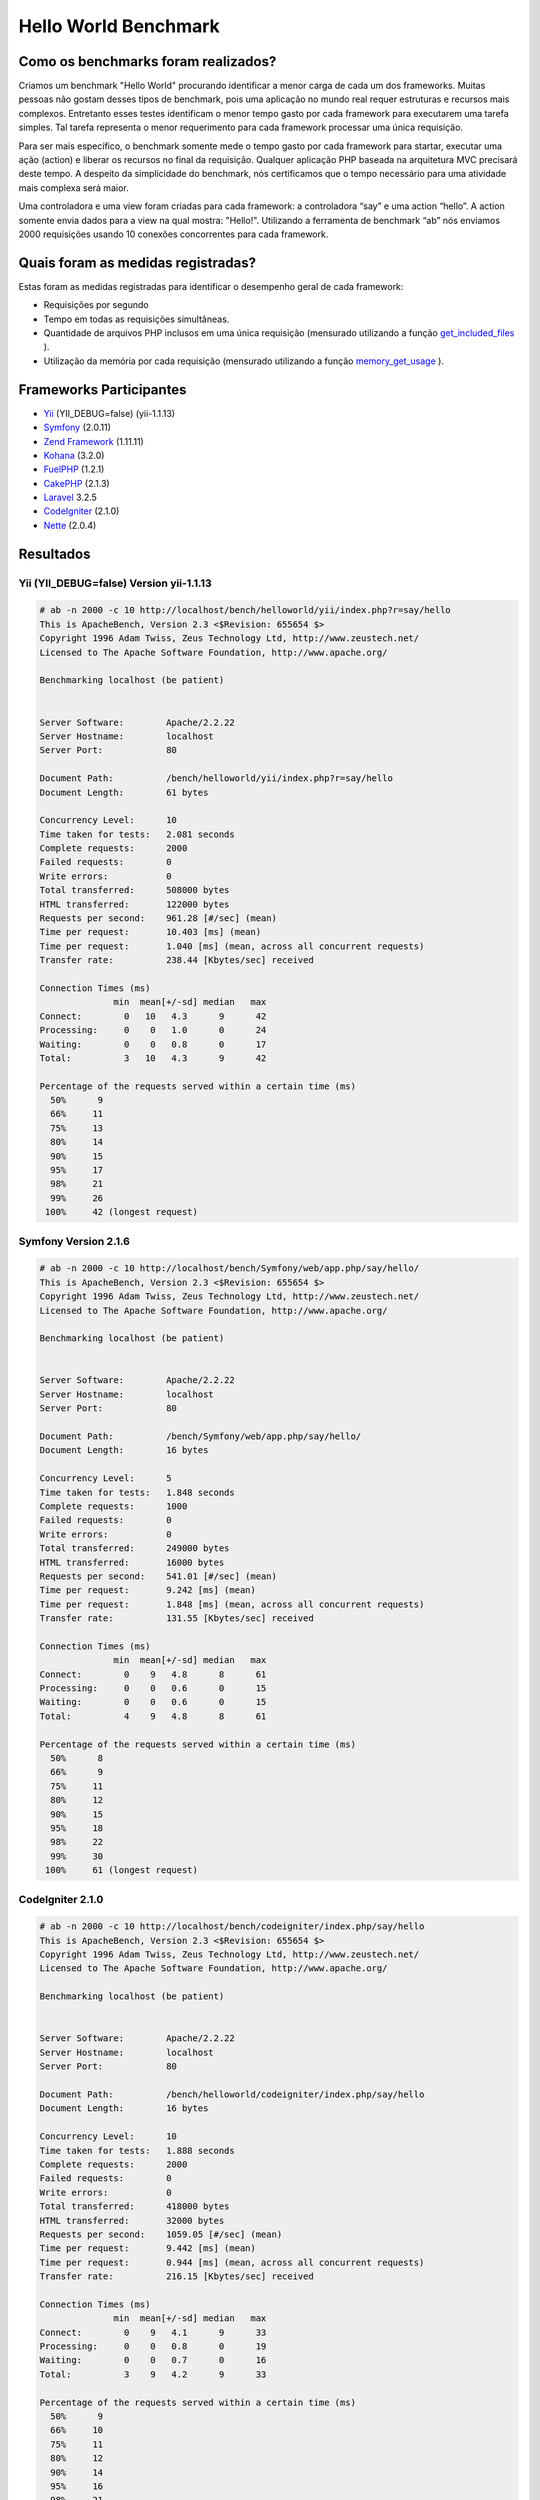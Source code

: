 ﻿Hello World Benchmark
=====================
Como os benchmarks foram realizados?
----------------------------------
Criamos um benchmark "Hello World" procurando identificar a menor carga de cada um dos frameworks. Muitas pessoas não gostam desses tipos de benchmark, pois uma  aplicação no mundo real requer estruturas e recursos mais complexos. Entretanto esses testes identificam o menor tempo gasto por cada framework para executarem uma tarefa simples. Tal tarefa representa o menor requerimento para cada framework processar uma única requisição.

Para ser mais específico, o benchmark somente mede o tempo gasto por cada framework para startar, executar uma ação (action) e liberar os recursos no final da requisição. Qualquer aplicação PHP baseada na arquitetura MVC precisará  deste tempo. A despeito da simplicidade do benchmark, nós certificamos que o tempo necessário para uma atividade mais complexa será maior.

Uma controladora e uma view foram criadas para cada framework: a controladora “say” e uma action “hello”. A action somente envia dados para a view na qual mostra: "Hello!". Utilizando a ferramenta de benchmark “ab” nós enviamos 2000 requisições usando 10 conexões concorrentes para cada framework. 

Quais foram as medidas registradas? 
--------------------------------
Estas foram as medidas registradas para identificar o desempenho geral de cada framework: 

* Requisições por segundo
* Tempo em todas as requisições simultâneas. 
* Quantidade de arquivos PHP inclusos em uma única requisição (mensurado utilizando a função get_included_files_ ). 
* Utilização da memória por cada requisição (mensurado utilizando a função memory_get_usage_ ). 

Frameworks Participantes
-----------------------
* Yii_ (YII_DEBUG=false) (yii-1.1.13)
* Symfony_ (2.0.11)
* `Zend Framework`_ (1.11.11)
* Kohana_ (3.2.0)
* FuelPHP_ (1.2.1)
* CakePHP_ (2.1.3)
* Laravel_ 3.2.5
* CodeIgniter_ (2.1.0)
* Nette_ (2.0.4)

Resultados
-------
Yii (YII_DEBUG=false) Version yii-1.1.13
^^^^^^^^^^^^^^^^^^^^^^^^^^^^^^^^^^^^^^^^
.. code-block:: php

    # ab -n 2000 -c 10 http://localhost/bench/helloworld/yii/index.php?r=say/hello
    This is ApacheBench, Version 2.3 <$Revision: 655654 $>
    Copyright 1996 Adam Twiss, Zeus Technology Ltd, http://www.zeustech.net/
    Licensed to The Apache Software Foundation, http://www.apache.org/

    Benchmarking localhost (be patient)


    Server Software:        Apache/2.2.22
    Server Hostname:        localhost
    Server Port:            80

    Document Path:          /bench/helloworld/yii/index.php?r=say/hello
    Document Length:        61 bytes

    Concurrency Level:      10
    Time taken for tests:   2.081 seconds
    Complete requests:      2000
    Failed requests:        0
    Write errors:           0
    Total transferred:      508000 bytes
    HTML transferred:       122000 bytes
    Requests per second:    961.28 [#/sec] (mean)
    Time per request:       10.403 [ms] (mean)
    Time per request:       1.040 [ms] (mean, across all concurrent requests)
    Transfer rate:          238.44 [Kbytes/sec] received

    Connection Times (ms)
                  min  mean[+/-sd] median   max
    Connect:        0   10   4.3      9      42
    Processing:     0    0   1.0      0      24
    Waiting:        0    0   0.8      0      17
    Total:          3   10   4.3      9      42

    Percentage of the requests served within a certain time (ms)
      50%      9
      66%     11
      75%     13
      80%     14
      90%     15
      95%     17
      98%     21
      99%     26
     100%     42 (longest request)

Symfony Version 2.1.6
^^^^^^^^^^^^^^^^^^^^^^
.. code-block:: php

    # ab -n 2000 -c 10 http://localhost/bench/Symfony/web/app.php/say/hello/
    This is ApacheBench, Version 2.3 <$Revision: 655654 $>
    Copyright 1996 Adam Twiss, Zeus Technology Ltd, http://www.zeustech.net/
    Licensed to The Apache Software Foundation, http://www.apache.org/

    Benchmarking localhost (be patient)


    Server Software:        Apache/2.2.22
    Server Hostname:        localhost
    Server Port:            80

    Document Path:          /bench/Symfony/web/app.php/say/hello/
    Document Length:        16 bytes

    Concurrency Level:      5
    Time taken for tests:   1.848 seconds
    Complete requests:      1000
    Failed requests:        0
    Write errors:           0
    Total transferred:      249000 bytes
    HTML transferred:       16000 bytes
    Requests per second:    541.01 [#/sec] (mean)
    Time per request:       9.242 [ms] (mean)
    Time per request:       1.848 [ms] (mean, across all concurrent requests)
    Transfer rate:          131.55 [Kbytes/sec] received

    Connection Times (ms)
                  min  mean[+/-sd] median   max
    Connect:        0    9   4.8      8      61
    Processing:     0    0   0.6      0      15
    Waiting:        0    0   0.6      0      15
    Total:          4    9   4.8      8      61

    Percentage of the requests served within a certain time (ms)
      50%      8
      66%      9
      75%     11
      80%     12
      90%     15
      95%     18
      98%     22
      99%     30
     100%     61 (longest request)

CodeIgniter 2.1.0
^^^^^^^^^^^^^^^^^
.. code-block:: php

    # ab -n 2000 -c 10 http://localhost/bench/codeigniter/index.php/say/hello
    This is ApacheBench, Version 2.3 <$Revision: 655654 $>
    Copyright 1996 Adam Twiss, Zeus Technology Ltd, http://www.zeustech.net/
    Licensed to The Apache Software Foundation, http://www.apache.org/

    Benchmarking localhost (be patient)


    Server Software:        Apache/2.2.22
    Server Hostname:        localhost
    Server Port:            80

    Document Path:          /bench/helloworld/codeigniter/index.php/say/hello
    Document Length:        16 bytes

    Concurrency Level:      10
    Time taken for tests:   1.888 seconds
    Complete requests:      2000
    Failed requests:        0
    Write errors:           0
    Total transferred:      418000 bytes
    HTML transferred:       32000 bytes
    Requests per second:    1059.05 [#/sec] (mean)
    Time per request:       9.442 [ms] (mean)
    Time per request:       0.944 [ms] (mean, across all concurrent requests)
    Transfer rate:          216.15 [Kbytes/sec] received

    Connection Times (ms)
                  min  mean[+/-sd] median   max
    Connect:        0    9   4.1      9      33
    Processing:     0    0   0.8      0      19
    Waiting:        0    0   0.7      0      16
    Total:          3    9   4.2      9      33

    Percentage of the requests served within a certain time (ms)
      50%      9
      66%     10
      75%     11
      80%     12
      90%     14
      95%     16
      98%     21
      99%     24
     100%     33 (longest request)

Kohana 3.2.0
^^^^^^^^^^^^
.. code-block:: php

    # ab -n 2000 -c 10 http://localhost/bench/helloworld/kohana/index.php/say/hello
    This is ApacheBench, Version 2.3 <$Revision: 655654 $>
    Copyright 1996 Adam Twiss, Zeus Technology Ltd, http://www.zeustech.net/
    Licensed to The Apache Software Foundation, http://www.apache.org/

    Benchmarking localhost (be patient)


    Server Software:        Apache/2.2.22
    Server Hostname:        localhost
    Server Port:            80

    Document Path:          /bench/helloworld/kohana/index.php/say/hello
    Document Length:        15 bytes

    Concurrency Level:      10
    Time taken for tests:   2.324 seconds
    Complete requests:      2000
    Failed requests:        0
    Write errors:           0
    Total transferred:      446446 bytes
    HTML transferred:       30030 bytes
    Requests per second:    860.59 [#/sec] (mean)
    Time per request:       11.620 [ms] (mean)
    Time per request:       1.162 [ms] (mean, across all concurrent requests)
    Transfer rate:          187.60 [Kbytes/sec] received

    Connection Times (ms)
                  min  mean[+/-sd] median   max
    Connect:        0   11   5.1     10      64
    Processing:     0    0   1.9      0      39
    Waiting:        0    0   1.4      0      35
    Total:          3   11   5.3     11      64

    Percentage of the requests served within a certain time (ms)
      50%     11
      66%     13
      75%     15
      80%     15
      90%     17
      95%     18
      98%     24
      99%     31
     100%     64 (longest request)

Fuel 1.2.1
^^^^^^^^^^
.. code-block:: php

    # ab -n 2000 -c 10 http://localhost/bench/helloworld/fuel/public/say/hello
    This is ApacheBench, Version 2.3 <$Revision: 655654 $>
    Copyright 1996 Adam Twiss, Zeus Technology Ltd, http://www.zeustech.net/
    Licensed to The Apache Software Foundation, http://www.apache.org/

    Benchmarking localhost (be patient)


    Server Software:        Apache/2.2.22
    Server Hostname:        localhost
    Server Port:            80

    Document Path:          /bench/helloworld/fuel/public/say/hello
    Document Length:        16 bytes

    Concurrency Level:      10
    Time taken for tests:   2.742 seconds
    Complete requests:      2000
    Failed requests:        0
    Write errors:           0
    Total transferred:      418000 bytes
    HTML transferred:       32000 bytes
    Requests per second:    729.42 [#/sec] (mean)
    Time per request:       13.709 [ms] (mean)
    Time per request:       1.371 [ms] (mean, across all concurrent requests)
    Transfer rate:          148.88 [Kbytes/sec] received

    Connection Times (ms)
                  min  mean[+/-sd] median   max
    Connect:        0   13   6.0     12      79
    Processing:     0    0   1.3      0      22
    Waiting:        0    0   0.8      0      21
    Total:          4   14   6.1     13      80

    Percentage of the requests served within a certain time (ms)
      50%     13
      66%     15
      75%     17
      80%     17
      90%     19
      95%     24
      98%     30
      99%     38
     100%     80 (longest request)

Cake 2.1.3
^^^^^^^^^^
.. code-block:: php

    # ab -n 10 -c 5 http://localhost/bench/cake/say/hello
    This is ApacheBench, Version 2.3 <$Revision: 655654 $>
    Copyright 1996 Adam Twiss, Zeus Technology Ltd, http://www.zeustech.net/
    Licensed to The Apache Software Foundation, http://www.apache.org/

    Benchmarking localhost (be patient).....done


    Server Software:        Apache/2.2.22
    Server Hostname:        localhost
    Server Port:            80

    Document Path:          /bench/cake/say/hello
    Document Length:        16 bytes

    Concurrency Level:      5
    Time taken for tests:   30.051 seconds
    Complete requests:      10
    Failed requests:        0
    Write errors:           0
    Total transferred:      1680 bytes
    HTML transferred:       160 bytes
    Requests per second:    0.33 [#/sec] (mean)
    Time per request:       15025.635 [ms] (mean)
    Time per request:       3005.127 [ms] (mean, across all concurrent requests)
    Transfer rate:          0.05 [Kbytes/sec] received

    Connection Times (ms)
                  min  mean[+/-sd] median   max
    Connect:        0    2   3.6      0      11
    Processing: 15009 15020   9.8  15019   15040
    Waiting:        9   21   7.9     25      33
    Total:      15009 15022   8.9  15021   15040

    Percentage of the requests served within a certain time (ms)
      50%  15021
      66%  15024
      75%  15024
      80%  15032
      90%  15040
      95%  15040
      98%  15040
      99%  15040
     100%  15040 (longest request)

Zend Framework 1.11.11
^^^^^^^^^^^^^^^^^^^^^^
.. code-block:: php

    # ab -n 2000 -c 10 http://localhost/bench/helloworld/zendfw/public/index.php
    This is ApacheBench, Version 2.3 <$Revision: 655654 $>
    Copyright 1996 Adam Twiss, Zeus Technology Ltd, http://www.zeustech.net/
    Licensed to The Apache Software Foundation, http://www.apache.org/

    Benchmarking localhost (be patient)


    Server Software:        Apache/2.2.22
    Server Hostname:        localhost
    Server Port:            80

    Document Path:          /bench/helloworld/zendfw/public/index.php
    Document Length:        16 bytes

    Concurrency Level:      10
    Time taken for tests:   5.641 seconds
    Complete requests:      2000
    Failed requests:        0
    Write errors:           0
    Total transferred:      418000 bytes
    HTML transferred:       32000 bytes
    Requests per second:    354.55 [#/sec] (mean)
    Time per request:       28.205 [ms] (mean)
    Time per request:       2.820 [ms] (mean, across all concurrent requests)
    Transfer rate:          72.36 [Kbytes/sec] received

    Connection Times (ms)
                  min  mean[+/-sd] median   max
    Connect:        0   27   9.6     25      89
    Processing:     0    1   3.0      0      70
    Waiting:        0    0   2.9      0      70
    Total:          9   28   9.6     26      90

    Percentage of the requests served within a certain time (ms)
      50%     26
      66%     28
      75%     32
      80%     34
      90%     41
      95%     46
      98%     55
      99%     62
     100%     90 (longest request)

Laravel 3.2.5
^^^^^^^^^^^^^
.. code-block:: php

    # ab -n 2000 -c 10 http://localhost/bench/helloworld/laravel/public/say/hello

    This is ApacheBench, Version 2.3 <$Revision: 655654 $>
    Copyright 1996 Adam Twiss, Zeus Technology Ltd, http://www.zeustech.net/
    Licensed to The Apache Software Foundation, http://www.apache.org/

    Benchmarking localhost (be patient)


    Server Software:        Apache/2.2.22
    Server Hostname:        localhost
    Server Port:            80

    Document Path:          /bench/helloworld/laravel/public/say/hello
    Document Length:        15 bytes

    Concurrency Level:      10
    Time taken for tests:   4.090 seconds
    Complete requests:      2000
    Failed requests:        0
    Write errors:           0
    Total transferred:      1665162 bytes
    HTML transferred:       30045 bytes
    Requests per second:    489.03 [#/sec] (mean)
    Time per request:       20.449 [ms] (mean)
    Time per request:       2.045 [ms] (mean, across all concurrent requests)
    Transfer rate:          397.61 [Kbytes/sec] received

    Connection Times (ms)
                  min  mean[+/-sd] median   max
    Connect:        0   20   7.6     19      92
    Processing:     0    0   2.5      0      53
    Waiting:        0    0   2.5      0      53
    Total:          6   20   7.6     19      93

    Percentage of the requests served within a certain time (ms)
      50%     19
      66%     21
      75%     23
      80%     24
      90%     29
      95%     34
      98%     42
      99%     48
     100%     93 (longest request)

Nette 2.0.4
^^^^^^^^^^^
.. code-block:: php

    # ab -n 2000 -c 10 http://localhost/bench/helloworld/nette/www/index.php

    This is ApacheBench, Version 2.3 <$Revision: 655654 $>
    Copyright 1996 Adam Twiss, Zeus Technology Ltd, http://www.zeustech.net/
    Licensed to The Apache Software Foundation, http://www.apache.org/

    Benchmarking localhost (be patient)


    Server Software:        Apache/2.2.22
    Server Hostname:        localhost
    Server Port:            80

    Document Path:          /bench/helloworld/nette/www/index.php
    Document Length:        24963 bytes

    Concurrency Level:      10
    Time taken for tests:   7.750 seconds
    Complete requests:      2000
    Failed requests:        200
       (Connect: 0, Receive: 0, Length: 200, Exceptions: 0)
    Write errors:           0
    Total transferred:      50370200 bytes
    HTML transferred:       49926200 bytes
    Requests per second:    258.07 [#/sec] (mean)
    Time per request:       38.749 [ms] (mean)
    Time per request:       3.875 [ms] (mean, across all concurrent requests)
    Transfer rate:          6347.24 [Kbytes/sec] received

    Connection Times (ms)
                  min  mean[+/-sd] median   max
    Connect:        0   38  13.1     34     115
    Processing:     0    1   4.7      0      99
    Waiting:        0    0   4.5      0      98
    Total:         15   39  13.2     34     116

    Percentage of the requests served within a certain time (ms)
      50%     34
      66%     38
      75%     46
      80%     50
      90%     58
      95%     64
      98%     75
      99%     82
     100%    116 (longest request)

Phalcon Version 0.8.0
^^^^^^^^^^^^^^^^^^^^^
.. code-block:: php

    # ab -n 2000 -c 10 http://localhost/bench/helloworld/phalcon/index.php?_url=/say/hello
    This is ApacheBench, Version 2.3 <$Revision: 655654 $>
    Copyright 1996 Adam Twiss, Zeus Technology Ltd, http://www.zeustech.net/
    Licensed to The Apache Software Foundation, http://www.apache.org/

    Benchmarking localhost (be patient)


    Server Software:        Apache/2.2.22
    Server Hostname:        localhost
    Server Port:            80

    Document Path:          /bench/helloworld/phalcon/index.php?_url=/say/hello
    Document Length:        16 bytes

    Concurrency Level:      10
    Time taken for tests:   0.789 seconds
    Complete requests:      2000
    Failed requests:        0
    Write errors:           0
    Total transferred:      418000 bytes
    HTML transferred:       32000 bytes
    Requests per second:    2535.82 [#/sec] (mean)
    Time per request:       3.943 [ms] (mean)
    Time per request:       0.394 [ms] (mean, across all concurrent requests)
    Transfer rate:          517.56 [Kbytes/sec] received

    Connection Times (ms)
                  min  mean[+/-sd] median   max
    Connect:        0    4   1.7      3      23
    Processing:     0    0   0.2      0       6
    Waiting:        0    0   0.2      0       6
    Total:          2    4   1.7      3      23

    Percentage of the requests served within a certain time (ms)
      50%      3
      66%      4
      75%      4
      80%      4
      90%      5
      95%      6
      98%      8
      99%     14
     100%     23 (longest request)

Gráficos
^^^^^^
O primeiro gráfico mostra quantas resuisições por segundo cada framework foi capaz de aceitar. O segundo mostra o tempo médio gasto por todas as requisições simultâneas. 

.. raw:: html

    <script type="text/javascript" src="https://www.google.com/jsapi"></script>
    <script type="text/javascript">
        google.load("visualization", "1", {packages:["corechart"]});
        google.setOnLoadCallback(drawChart);

        function drawChart() {

            var data = new google.visualization.DataTable();
            data.addColumn('string', 'Framework');
            data.addColumn('number', 'Requests per second');
            data.addRows([
                ['Nette', 258.07],
                ['Zend', 354.55],
                ['Laravel', 489.03],
                ['Symfony', 541.01],
                ['Fuel', 568.41],
                ['Yii', 851.83],
                ['Kohana', 860.59],
                ['CodeIgniter', 1059.05],
                ['Phalcon', 2535.82]
            ]);

            var options = {
                title: 'Framework / Requests per second (#/sec) [more is better]',
                colors: ['#3366CC'],
                animation: {
                    duration: 0.5
                },
                fontSize: 12,
                chartArea: {
                    width: '600px'
                }
            };

            var chart = new google.visualization.ColumnChart(document.getElementById('rps_div'));
            chart.draw(data, options);

            var data = new google.visualization.DataTable();
            data.addColumn('string', 'Framework');
            data.addColumn('number', 'Time per Request');
            data.addRows([
                ['Nette', 3.875],
                ['Zend', 2.820],
                ['Laravel', 2.045],
                ['Symfony', 1.848],
                ['Fuel', 1.371],
                ['Yii', 1.174],
                ['Kohana', 1.162],
                ['CodeIgniter', 0.944],
                ['Phalcon', 0.394]
            ]);

            var options = {
                title: 'Framework / Time per Request (mean, across all concurrent requests) [less is better]',
                colors: ['#3366CC'],
                fontSize: 11
            };

            var chart = new google.visualization.ColumnChart(document.getElementById('tpr_div'));
            chart.draw(data, options);

            var data = new google.visualization.DataTable();
            data.addColumn('string', 'Framework');
            data.addColumn('number', 'Memory Usage (MB)');
            data.addRows([
                ['Nette', 3.5],
                ['Zend', 1.75],
                ['Symfony', 1.5],
                ['Yii', 1.5],
                ['Laravel', 1.25],
                ['Kohana', 1.25],
                ['CodeIgniter', 1.1],
                ['Fuel', 1.0],
                ['Phalcon', 0.75]
            ]);

            var options = {
                title: 'Framework / Memory Usage (mean, megabytes per request) [less is better]',
                colors: ['#3366CC'],
                fontSize: 11
            };

            var chart = new google.visualization.ColumnChart(document.getElementById('mpr_div'));
            chart.draw(data, options);

            var data = new google.visualization.DataTable();
            data.addColumn('string', 'Framework');
            data.addColumn('number', 'Number of included PHP files');
            data.addRows([
                ['Zend', 66],
                ['Laravel', 46],
                ['Kohana', 46],
                ['Fuel', 30],
                ['Yii', 27],
                ['CodeIgniter', 23],
                ['Symfony', 18],
                ['Nette', 7],
                ['Phalcon', 4]
            ]);

            var options = {
                title: 'Framework / Number of included PHP files (mean, number on a single request) [less is better]',
                colors: ['#3366CC'],
                fontSize: 11
            };

            var chart = new google.visualization.ColumnChart(document.getElementById('nfi_div'));
            chart.draw(data, options);

        }
    </script>
    <div align="center">
        <div id="rps_div" style="width: 600px; height: 400px; position: relative; "><iframe name="Drawing_Frame_31166" id="Drawing_Frame_31166" width="600" height="400" frameborder="0" scrolling="no" marginheight="0" marginwidth="0"></iframe><div></div></div>
        <div id="tpr_div" style="width: 600px; height: 400px; position: relative; "><iframe name="Drawing_Frame_89467" id="Drawing_Frame_89467" width="600" height="400" frameborder="0" scrolling="no" marginheight="0" marginwidth="0"></iframe><div></div></div>
        <div id="nfi_div" style="width: 600px; height: 400px; position: relative; "><iframe name="Drawing_Frame_49746" id="Drawing_Frame_49746" width="600" height="400" frameborder="0" scrolling="no" marginheight="0" marginwidth="0"></iframe><div></div></div>
        <div id="mpr_div" style="width: 600px; height: 400px; position: relative; "><iframe name="Drawing_Frame_77939" id="Drawing_Frame_77939" width="600" height="400" frameborder="0" scrolling="no" marginheight="0" marginwidth="0"></iframe><div></div></div>
    </div>

Conclusão
----------
A compilação natural do Phalcon oferece extraordinário desempenho que supera todos os outros frameworks mensurados nesse benchmarks.


.. _get_included_files: http://www.php.net/manual/en/function.get-included-files.php
.. _memory_get_usage: http://php.net/manual/en/function.memory-get-usage.php
.. _Yii: http://www.yiiframework.com/
.. _Symfony: http://symfony.com/
.. _CodeIgniter: http://codeigniter.com/
.. _Kohana: http://kohanaframework.org/index
.. _FuelPHP: http://fuelphp.com/
.. _CakePHP: http://cakephp.org/
.. _Laravel: http://www.laravel.com/
.. _Zend Framework: http://framework.zend.com
.. _Nette: http://nette.org/

